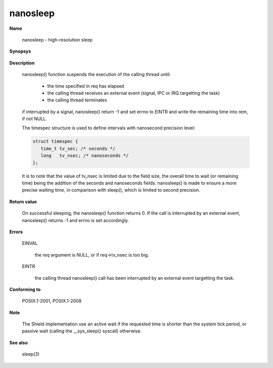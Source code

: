nanosleep
"""""""""

**Name**

   nanosleep - high-resolution sleep

**Synopsys**

   .. code-block:: c
      :caption: nanosleep Synopsys

      #include <time.h>

      int nanosleep(const struct timespec *req, struct timespec *rem);

**Description**

   nanosleep() function suspends the execution of the calling thread until:

      * the time specified in req has elapsed
      * the calling thread receives an external event (signal, IPC or IRQ targetting the task)
      * the calling thread terminates

   if interrupted by a signal, nanosleep() return -1 and set errno to EINTR and write the remaining time into rem, if not NULL.

   The timespec structure is used to define intervals with nanosecond precision level:

   .. code-block:: c

      struct timespec {
         time_t tv_sec; /* seconds */
         long   tv_nsec; /* nanoseconds */
      };

   It is to note that the value of tv_nsec is limited due to the field size, the overall time to wait (or remaining time) being the addition of the seconds and nanoseconds fields.
   nanosleep() is made to ensure a more precise waiting time, in comparison with sleep(), which is limited to second precision.

**Return value**

   On successful sleeping, the nanosleep() function returns 0. If the call is interrupted by an external event, nanosleep() returns -1 and errno is set accordingly.

**Errors**

   EINVAL

      the req argument is NULL, or if req->tv_nsec is too big.

   EINTR

      the calling thread nanosleep() call has been interrupted by an external event targetting the task.

**Conforming to**

   POSIX.1-2001, POSIX.1-2008

**Note**

   The Shield implementation use an active wait if the requested time is shorter than the system tick period, or passive wait (calling the __sys_sleep() syscall) otherwise.

**See also**

   sleep(3)
